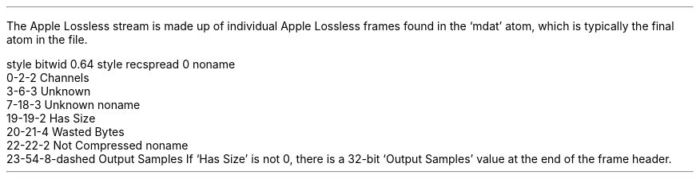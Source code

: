 .\"This work is licensed under the
.\"Creative Commons Attribution-Share Alike 3.0 United States License.
.\"To view a copy of this license, visit
.\"http://creativecommons.org/licenses/by-sa/3.0/us/ or send a letter to
.\"Creative Commons,
.\"171 Second Street, Suite 300,
.\"San Francisco, California, 94105, USA.
.SUBSECTION "the Apple Lossless codec"
.PP
The Apple Lossless stream is made up of individual Apple Lossless
frames found in the `mdat' atom, which is typically the final atom
in the file.
.SUBSUBSECTION "the Frame Header"
.PP
.begin dformat
style bitwid 0.64
style recspread 0
noname
  0-2-2 Channels
  3-6-3 Unknown
  7-18-3 Unknown
noname
  19-19-2 Has Size
  20-21-4 Wasted Bytes
  22-22-2 Not Compressed
noname
  23-54-8-dashed Output Samples
.end dformat
If `Has Size' is not 0, there is a 32-bit `Output Samples'
value at the end of the frame header.
